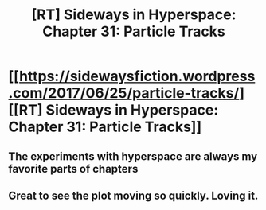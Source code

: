 #+TITLE: [RT] Sideways in Hyperspace: Chapter 31: Particle Tracks

* [[https://sidewaysfiction.wordpress.com/2017/06/25/particle-tracks/][[RT] Sideways in Hyperspace: Chapter 31: Particle Tracks]]
:PROPERTIES:
:Author: Sagebrysh
:Score: 22
:DateUnix: 1498406137.0
:DateShort: 2017-Jun-25
:END:

** The experiments with hyperspace are always my favorite parts of chapters
:PROPERTIES:
:Author: MaddoScientisto
:Score: 1
:DateUnix: 1498433267.0
:DateShort: 2017-Jun-26
:END:


** Great to see the plot moving so quickly. Loving it.
:PROPERTIES:
:Author: MoralRelativity
:Score: 1
:DateUnix: 1498549303.0
:DateShort: 2017-Jun-27
:END:
